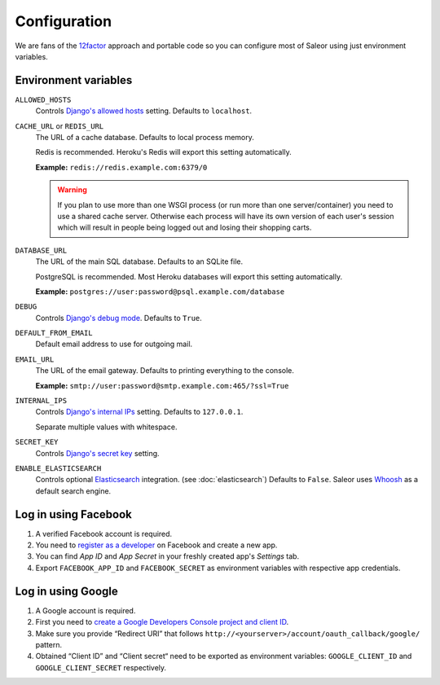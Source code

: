 Configuration
=============

We are fans of the `12factor <https://12factor.net/>`_ approach and portable code so you can configure most of Saleor using just environment variables.


Environment variables
---------------------

``ALLOWED_HOSTS``
  Controls `Django's allowed hosts <https://docs.djangoproject.com/en/1.10/ref/settings/#allowed-hosts>`_ setting. Defaults to ``localhost``.

``CACHE_URL`` or ``REDIS_URL``
  The URL of a cache database. Defaults to local process memory.

  Redis is recommended. Heroku's Redis will export this setting automatically.

  **Example:** ``redis://redis.example.com:6379/0``

  .. warning::

      If you plan to use more than one WSGI process (or run more than one server/container) you need to use a shared cache server.
      Otherwise each process will have its own version of each user's session which will result in people being logged out and losing their shopping carts.


``DATABASE_URL``
  The URL of the main SQL database. Defaults to an SQLite file.

  PostgreSQL is recommended. Most Heroku databases will export this setting automatically.

  **Example:** ``postgres://user:password@psql.example.com/database``

``DEBUG``
  Controls `Django's debug mode <https://docs.djangoproject.com/en/1.10/ref/settings/#debug>`_. Defaults to ``True``.

``DEFAULT_FROM_EMAIL``
  Default email address to use for outgoing mail.

``EMAIL_URL``
  The URL of the email gateway. Defaults to printing everything to the console.

  **Example:** ``smtp://user:password@smtp.example.com:465/?ssl=True``

``INTERNAL_IPS``
  Controls `Django's internal IPs <https://docs.djangoproject.com/en/1.10/ref/settings/#internal-ips>`_ setting. Defaults to ``127.0.0.1``.

  Separate multiple values with whitespace.

``SECRET_KEY``
  Controls `Django's secret key <https://docs.djangoproject.com/en/1.10/ref/settings/#secret-key>`_ setting.

``ENABLE_ELASTICSEARCH``
  Controls optional `Elasticsearch <https://www.elastic.co/products/elasticsearch>`_ integration. (see :doc:`elasticsearch`) Defaults to ``False``.
  Saleor uses `Whoosh <https://whoosh.readthedocs.io/en/latest/>`_ as a default search engine.

Log in using Facebook
---------------------

1. A verified Facebook account is required.
2. You need to `register as a developer <https://developers.facebook.com/>`_ on Facebook and create a new app.
3. You can find *App ID* and *App Secret* in your freshly created app's *Settings* tab.
4. Export ``FACEBOOK_APP_ID`` and ``FACEBOOK_SECRET`` as environment variables with respective app credentials.


Log in using Google
-------------------

1. A Google account is required.
2. First you need to `create a Google Developers Console project and client ID <https://developers.google.com/identity/sign-in/web/devconsole-project>`_.
3. Make sure you provide “Redirect URI” that follows ``http://<yourserver>/account/oauth_callback/google/`` pattern.
4. Obtained “Client ID” and “Client secret“ need to be exported as environment variables: ``GOOGLE_CLIENT_ID`` and ``GOOGLE_CLIENT_SECRET`` respectively.
